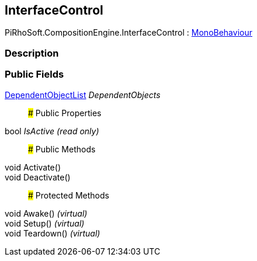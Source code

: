 [#reference/interface-control]

## InterfaceControl

PiRhoSoft.CompositionEngine.InterfaceControl : https://docs.unity3d.com/ScriptReference/MonoBehaviour.html[MonoBehaviour^]

### Description

### Public Fields

<<reference/dependent-object-list.html,DependentObjectList>> _DependentObjects_::

### Public Properties

bool _IsActive_ _(read only)_::

### Public Methods

void Activate()::

void Deactivate()::

### Protected Methods

void Awake() _(virtual)_::

void Setup() _(virtual)_::

void Teardown() _(virtual)_::